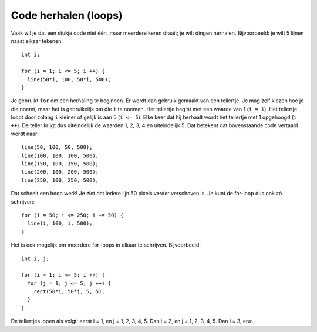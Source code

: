 Code herhalen (loops)
=====================

Vaak wil je dat een stukje code niet één, maar meerdere keren draait; je
wilt dingen herhalen. Bijvoorbeeld: je wilt 5 lijnen naast elkaar
tekenen::

    int i;

    for (i = 1; i <= 5; i ++) {
      line(50*i, 100, 50*i, 500);
    }

Je gebruikt ``for`` om een herhaling te beginnen. Er wordt dan gebruik
gemaakt van een tellertje. Je mag zelf kiezen hoe je die noemt, maar het
is gebruikelijk om die ``i`` te noemen. Het tellertje begint met een
waarde van 1 (``i = 1``). Het tellertje loopt door zolang ``i`` kleiner of
gelijk is aan 5 (``i <= 5``). Elke keer dat hij herhaalt wordt het
tellertje met 1 opgehoogd (``i ++``). De teller krijgt dus uiteindelijk de
waarden 1, 2, 3, 4 en uiteindelijk 5. Dat betekent dat bovenstaande code
vertaald wordt naar::

    line(50, 100, 50, 500);
    line(100, 100, 100, 500);
    line(150, 100, 150, 500);
    line(200, 100, 200, 500);
    line(250, 100, 250, 500);

Dat scheelt een hoop werk! Je ziet dat iedere lijn 50 pixels verder
verschoven is. Je kunt de for-loop dus ook zó schrijven::

    for (i = 50; i <= 250; i += 50) {
      line(i, 100, i, 500);
    }

Het is ook mogelijk om meerdere for-loops in elkaar te schrijven.
Bijvoorbeeld::

    int i, j;

    for (i = 1; i <= 5; i ++) {
      for (j = 1; j <= 5; j ++) {
        rect(50*i, 50*j, 5, 5);
      }
    }

De tellertjes lopen als volgt: eerst i = 1, en j = 1, 2, 3, 4, 5. Dan i =
2, en j = 1, 2, 3, 4, 5. Dan i = 3, enz.
